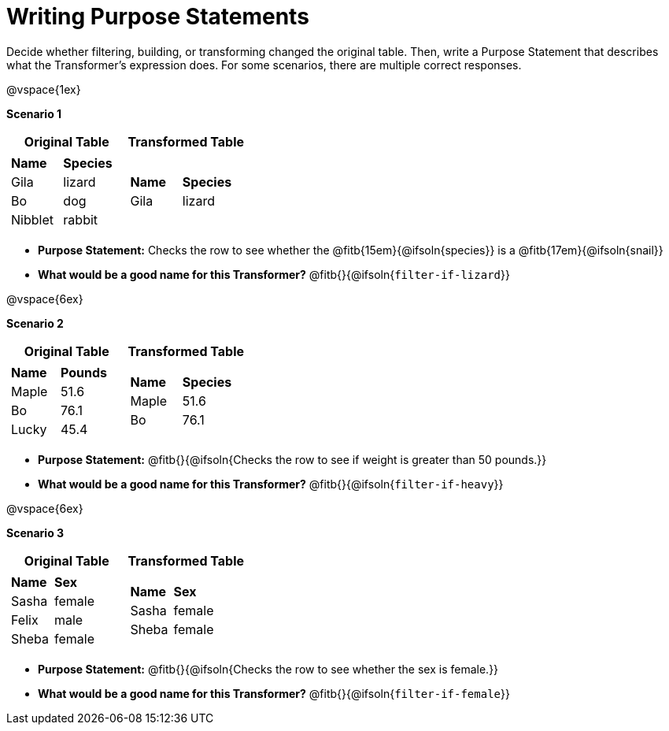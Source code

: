 = Writing Purpose Statements
// filter only

Decide whether filtering, building, or transforming changed the original table. Then, write a Purpose Statement that describes what the Transformer's expression does. For some scenarios, there are multiple correct responses.

@vspace{1ex}

*Scenario 1*

[cols="1a,1a", options="header"]
|===
| Original Table
| Transformed Table
|  [cols="1a,1a"]
!===
! *Name* 		! *Species*
! Gila 		! lizard
! Bo		! dog
! Nibblet	! rabbit
!===
|  [cols="1a,1a"]
!===
! *Name*	! *Species*
! Gila		! lizard
!===
|===

- *Purpose Statement:*  Checks the row to see whether the @fitb{15em}{@ifsoln{species}} is a @fitb{17em}{@ifsoln{snail}}

- *What would be a good name for this Transformer?* @fitb{}{@ifsoln{`filter-if-lizard`}}

@vspace{6ex}

*Scenario 2*

[cols="1a,1a", options="header"]
|===
| Original Table
| Transformed Table
|  [cols="1a,1a"]
!===
! *Name* 		! *Pounds*
! Maple		! 51.6
! Bo		! 76.1
! Lucky		! 45.4
!===
|  [cols="1a,1a"]
!===
! *Name*	! *Species*
! Maple		! 51.6
! Bo		! 76.1
!===
|===

- *Purpose Statement:*  @fitb{}{@ifsoln{Checks the row to see if weight is greater than 50 pounds.}}

- *What would be a good name for this Transformer?* @fitb{}{@ifsoln{`filter-if-heavy`}}


@vspace{6ex}

*Scenario 3*

[cols="1a,1a", options="header"]
|===
| Original Table
| Transformed Table
|
!===
! *Name* 	! *Sex*
! Sasha 	! female
! Felix 	! male
! Sheba 	! female
!===
|  [cols="1a,1a"]
!===
! *Name*	! *Sex*
! Sasha 	! female
! Sheba 	! female
!===
|===

- *Purpose Statement:* @fitb{}{@ifsoln{Checks the row to see whether the sex is female.}}

- *What would be a good name for this Transformer?* @fitb{}{@ifsoln{`filter-if-female`}}

